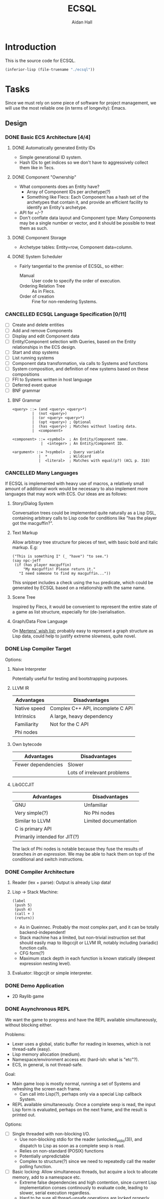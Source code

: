 #+title: ECSQL
#+author: Aidan Hall
#+todo: TODO DOING(!) | DONE(@) CANCELLED(@)
* Introduction
This is the source code for ECSQL.
#+begin_src emacs-lisp
(inferior-lisp (file-truename "./ecsql"))
#+end_src
* Tasks
:PROPERTIES:
:COLUMNS:  %ITEM %PRIORITY %TODO
:END:
Since we must rely on some piece of software for project management,
we will use the most reliable one (in terms of longevity): Emacs.
** Design
*** DONE Basic ECS Architecture [4/4]
:LOGBOOK:
- State "DONE"       from "TODO"       [2024-03-12 Tue 13:03]
:END:

**** DONE Automatically generated Entity IDs
:LOGBOOK:
- State "DONE"       from "DOING"      [2024-02-05 Mon 14:51]
- State "DOING"      from "TODO"       [2024-02-05 Mon 14:51]
:END:
- Simple generational ID system.
- Hash IDs to get indices so we don't have to aggressively collect
  them like in Tecs.
**** DONE Component "Ownership"
:LOGBOOK:
- State "DONE"       from "TODO"       [2024-02-14 Wed 17:15] \\
  Basically copied Mertens's blog post; this isn't an area of focus for
  the project.
:END:
- What components does an Entity have?
  - Array of Component IDs per archetype(?)
  - Something like Flecs: Each Component has a hash set of the
    archetypes that contain it, and provide an efficient facility to
    identify an Entity's archetype.
- API for +/-?
- Don't conflate data layout and Component type: Many Components may
  be a single number or vector, and it should be possible to treat
  them as such.
**** DONE Component Storage
:LOGBOOK:
- State "DONE"       from "DOING"      [2024-02-14 Wed 17:16] \\
  We currently have a single dynamically allocated vector per Column,
  rather than chunks as originally planned. Making the switch would be
  moderately hard, and unlikely to have any apparent effect on
  performance, so we probably won't bother.
- State "DOING"      from "TODO"       [2024-02-05 Mon 14:52]
:END:
- Archetype tables: Entity=row, Component data=column.
**** DONE System Scheduler
:LOGBOOK:
- State "DONE"       from "DOING"      [2024-03-12 Tue 12:50] \\
  Most basic solution, done a few weeks ago.
- State "DOING"      from "TODO"       [2024-02-05 Mon 15:14]
:END:
- Fairly tangential to the premise of ECSQL, so either:
  - Manual :: User code to specify the order of execution.
  - Ordering Relation Tree :: As in Flecs.
  - Order of creation :: Fine for non-rendering Systems.
*** CANCELLED ECSQL Language Specification [0/11]
:LOGBOOK:
- State "CANCELLED"  from "DOING"      [2024-03-12 Tue 12:51] \\
  See the doc string of the ~ecsql~ macro for what little of this was
  necessary. The interface is essentially a Lisp library, and the
  boundary between those and DSLs is blurry at the best of times.
- State "DOING"      from "TODO"       [2024-03-12 Tue 12:51]
:END:
- [ ] Create and delete entities
- [ ] Add and remove Components
- [ ] Display and edit Component data
- [ ] Entity/Component selection with Queries, based on the Entity relationships in the ECS design.
- [ ] Start and stop systems
- [ ] List running systems
- [ ] Component data transformation, via calls to Systems and functions
- [ ] System composition, and definition of new systems based on these compositions
- [ ] FFI to Systems written in host language
- [ ] Deferred event queue
- [ ] BNF grammar

**** BNF Grammar
#+begin_src bnf
<query> ::= (and <query> <query>*)
         |  (not <query>)
         |  (or <query> <query>*)
         |  (opt <query>) ; Optional
         |  (has <query>) ; Matches without loading data.
         |  <component>

<component> ::= <symbol>  ; An Entity/Component name.
             |  <integer> ; An Entity/Component ID.

<argument> ::= ?<symbol>  ; Query variable
            |  *          ; Wildcard
            |  <literal>  ; Matches with equal(p?) (ACL p. 318)
#+end_src

*** CANCELLED Many Languages
:LOGBOOK:
- State "CANCELLED"  from "DOING"      [2024-04-05 Fri 18:10] \\
  Didn't have time for it.
- State "DOING"      from "TODO"       [2024-01-15 Mon 11:06]
:END:
If ECSQL is implemented with heavy use of macros, a relatively small
amount of additional work would be necessary to also implement more
languages that may work with ECS.  Our ideas are as follows:
**** Story/Dialog System
Conversation trees could be implemented quite naturally as a Lisp DSL,
containing arbitrary calls to Lisp code for conditions like "has
the player got the macguffin?".
**** Text Markup
Allow arbitrary tree structure for pieces of text, with basic bold and
italic markup.  E.g:
#+begin_src lisp-data
("This is something I" (_ "have") "to see.")
(say npc-jeff
 (if (has player macguffin)
     "My macguffin! Please return it."
   "I need someone to find my macguffin..."))
#+end_src
This snippet includes a check using the ~has~ predicate, which could
be generated by ECSQL based on a relationship with the same name.
**** Scene Tree
Inspired by Flecs, it would be convenient to represent the entire
state of a game as list structure, especially for (de-)serialisation.
**** Graph/Data Flow Language
On [[https://ajmmertens.medium.com/ecs-from-tool-to-paradigm-350587cdf216][Mertens' wish list]]; probably easy to represent a graph structure as
Lisp data, could help to justify extreme slowness, quite novel.
*** DONE Lisp Compiler Target
:LOGBOOK:
- State "DONE"       from "DOING"      [2024-01-26 Fri 15:36] \\
  Just do the naive interpreter, unless we are /done/ done, with
  everything else, very early.
- State "DOING"      from "TODO"       [2024-01-26 Fri 15:36]
:END:
Options:
**** Naive Interpreter
Potentially useful for testing and bootstrapping purposes.
**** LLVM IR
| Advantages   | Disadvantages                     |
|--------------+-----------------------------------|
| Native speed | Complex C++ API, incomplete C API |
| Intrinsics   | A large, heavy dependency         |
| Familiarity  | Not for the C API                 |
| Phi nodes    |                                   |
**** Own bytecode
| Advantages         | Disadvantages               |
|--------------------+-----------------------------|
| Fewer dependencies | Slower                      |
|                    | Lots of irrelevant problems |
**** LibGCCJIT
| Advantages                    | Disadvantages         |
|-------------------------------+-----------------------|
| GNU                           | Unfamiliar            |
| Very simple(?)                | No Phi nodes          |
| Similar to LLVM               | Limited documentation |
| C is primary API              |                       |
| Primarily intended for JIT(?) |                       |
The lack of Phi nodes is notable because they fuse the results of
branches /in an expression/.  We may be able to hack them on top of
the conditional and switch instructions.
*** DONE Compiler Architecture
:LOGBOOK:
- State "DONE"       from "DOING"      [2024-01-26 Fri 15:36] \\
  Evaluator.  See [[*Lisp Compiler Target]].
- State "DOING"      from "TODO"       [2024-01-26 Fri 15:36]
:END:
1. Reader (lex + parse): Output is already Lisp data!
2. Lisp → Stack Machine:
   #+begin_src lisp-data
     (label
      (push 5)
      (push 4)
      (call + )
      (return))
   #+end_src
   - As in Queinnec.  Probably the most complex part, and it can be
     totally backend-independent!
   - Stack machine has a limited, but non-trivial instruction set that
     should easily map to libgccjit or LLVM IR, notably including
     (variadic) function calls.
   - CFG form(?)
   - Maximum stack depth in each function is known statically (deepest
     expression nesting level).
3. Evaluator: libgccjit or simple interpreter.
*** DONE Demo Application
:LOGBOOK:
- State "DONE"       from "DOING"      [2024-03-12 Tue 12:58] \\
  Extended version of evaluation day demo.
- State "DOING"      from "TODO"       [2024-02-20 Tue 10:39]
:END:
- 2D Raylib game
*** DONE Asynchronous REPL
:LOGBOOK:
- State "DONE"       from "DOING"      [2024-03-12 Tue 12:57] \\
  Done a while ago, in the dumbest way possible.
- State "DOING"      from "TODO"       [2024-03-12 Tue 12:57]
CLOCK: [2024-02-20 Tue 11:28]--[2024-02-20 Tue 11:53] =>  0:25
CLOCK: [2024-02-20 Tue 10:57]--[2024-02-20 Tue 11:22] =>  0:25
:END:
We want the game to progress and have the REPL available
simultaneously, without blocking either.

Problems:
- Lexer uses a global, static buffer for reading in lexemes, which is
  not thread-safe (easy).
- Lisp memory allocation (medium).
- Namespace/environment access etc (hard-ish: what is "etc"?).
- ECS, in general, is not thread-safe.

Goal:
- Main game loop is mostly normal, running a set of Systems and
  refreshing the screen each frame.
  - Can call into Lisp(?), perhaps only via a special Lisp callback
    System.
- REPL available simultaneously. Once a complete sexp is read, the
  input Lisp form is evaluated, perhaps on the next frame, and
  the result is printed out.

Options:
- [ ] Single threaded with non-blocking I/O.
  - Use non-blocking stdio for the reader (unlocked_stdio(3)), and
    dispatch to Lisp as soon as a complete sexp is read.
  - Relies on non-standard (POSIX) functions
  - Potentially unpredictable
  - Complex to structure(?) since we need to repeatedly call the
    reader polling function.
- [ ] Basic locking: Allow simultaneous threads, but acquire a
  lock to allocate memory, add to a namespace etc.
  - Extreme false dependencies and high contention, since current Lisp
    implementation conses continously to evaluate code, leading to
    slower, serial execution regardless.
  - Hard to be sure all thread-unsafe operations are locked properly.
  - Could be viable if we replace the evaluator with a bytecode VM
    that conses less during execution, but we don't have time for that
    now (<2024-02-20 Tue>).
- [ ] Lisp command event queue (cite:
  http://gameprogrammingpatterns.com/event-queue.html)
  - Game code and REPL send Lisp expressions to the event queue to
    evaluate, with a single thread receiving events and executing
    them.
  - Problematic since generating expressions (e.g. while parsing)
    requires consing, so we may need locked cons.
  - Callers often want the result of the expression, so they would
    need to block until their expression was evaluated.
- [X] Global Lisp lock: Public expression evaluation API acquires a
  lock stored in the LispEnv for the duration of evaluation, then
  releases it.
  - Could greatly increase complexity of existing code if all public
    APIs must include locking.
  - A fixed, finite number of places where locking happens (Lisp System
    wrapper System, REPL) makes this feasible.
  - REPL must be written in C.
- [ ] Pause the game to run the REPL, or any Lisp code (giving up):
  - Possibly suitable if I spin it right.
  - Main viable option for evaluation day (<2024-02-21 Wed>).
*** CANCELLED "Safe" Component +/- in Systems
:LOGBOOK:
- State "CANCELLED"  from "DOING"      [2024-02-20 Tue 23:23] \\
  Definitely a distraction
- State "DOING"      from "TODO"       [2024-02-20 Tue 23:19]
:END:
- Deferred change queue
- Due to the way (cached) queries work, we can probably /add/ an
  Entity to an archetype immediately, and put the new Component data
  in the storage allocated for it there.
- Removals are what could lead to "dangling" references, so we can get
  mostly correct behaviour by immediately updating everything so the
  Entity "is in" the new Archetype, but not removing it from the old
  archetype until, for example, the System finished executing.
*** DONE Automated Join/Outer Product/N-wise operations
:LOGBOOK:
- State "DONE"       from "DOING"      [2024-02-28 Wed 16:29] \\
  Implemented sufficiently in ~run_matching_self_join_systems~, and
  associated Components.
- State "DOING"      from "TODO"       [2024-02-28 Wed 16:29]
:END:
- Classic example: Collisions
- Easier if user code is restricted to a specific pair of Entities,
  but that comes at the cost of efficiency.
- Current implementation uses plain indexable arrays for the
  iterators, but it /may/ be possible to manipulate these to handle
  pairs properly.
- *The "hard" problem*: Iterating distinct pairs of Entities (i.e.
  (a, b) and (b, a) should not both occur, and perhaps no (a, a)).
- Doing an outer product on two distinct archetypes is easy: just pass
  2 iterators to the user code, and all pairs are distinct.
  - This is the common case, even when joining a query on itself (as in collisions).
- Can and should this be generalised to N-way outer products?
  - I've only had the occasional need for pairwise operations.
    Operations on 3 or more Entities at once may either be represented
    as pairwise interactions between all Entities involved, or involve
    another mechanism to get at all the Entities in a sensible way.
  - Probably not.
** Implementation
*** DONE Lisp Interpreter [14/14]
:LOGBOOK:
- State "DONE"       from "DOING"      [2024-02-05 Mon 11:04] \\
  We have now implemented a sufficient interpreter to do some
  higher-level ECS stuff with macros, though that depends on having the
  ECS itself, so the primary Lisp implementation is done.
- State "DOING"      from "TODO"       [2024-02-05 Mon 11:04]
:END:
**** DONE Lexer
:LOGBOOK:
- State "DONE"       from "DOING"      [2024-01-11 Thu 18:11] \\
  - Decided against active UTF-8 support, but it would probably work.
  - Treat ~@~ as a stand-alone Token. The parser can easily "look ahead"
    when it gets a ~,~ to see if it should be a normal or splicing
    unquote.
CLOCK: [2024-01-11 Thu 18:04]--[2024-01-11 Thu 18:11] =>  0:07
CLOCK: [2024-01-11 Thu 14:50]--[2024-01-11 Thu 18:04] =>  3:14
- State "DOING"      from "TODO"       [2024-01-11 Thu 14:49]
:END:
- [X] Token type
- [ ] +UTF-8+
This either needs to operate on a string buffer in memory, or a
~FILE*~.  There are platform-dependent ways to access a string buffer
as a ~FILE*~, and many platform-independent operators for ~FILE*~'s,
so we will use ~FILE*~.
**** DONE Lisp Object Physical Representation
:LOGBOOK:
- State "DONE"       from "DOING"      [2024-01-15 Mon 10:26] \\
  We found a reasonable compromise representation.
CLOCK: [2024-01-12 Fri 15:11]--[2024-01-12 Fri 19:26] =>  4:15
CLOCK: [2024-01-11 Thu 18:19]--[2024-01-11 Thu 18:22] =>  0:03
- State "DOING"      from "TODO"       [2024-01-11 Thu 18:18]
:END:
- For this, consider 64-bit integer boxing.
- Notable: There are 12 unused bits in Mertens's Entity
  representation, and we can probably shave off a few bits from the
  generation and Entity, so this could fit inside a NaN box!
- Queinnec: p. 391, tinylisp: p. 7-9

I need a representation for Lisp objects that is simple enough to
manipulate inline with generated LLIR, and reasonably efficient.

***** Constraints/Requirements
- Must represent the following:
  - Standard Lisp types:
  - Vectors (ideally):
  - Entity IDs and relations (require c. 50b):
  - User-defined structs: Pointer to storage, getters, setters;
    Use the ~getelementptr~ LLIR instruction.
  - Archetypes:
  The question is how many of these must be hard-coded into the object
  representation.  If a fundamental structure like Entity IDs can fit
  into an object inline, that allows some decent optimisation of how
  generated code can handle them.
- 64 bits: Biggest easily moveable size.
***** NaN Boxing
- tinylisp/van Engelen
- 51 bits for non-float values
***** Pointer/Int Boxing
- Queinnec, p. 390.
- LSB 1 → integer in upper 63 bits
- LSB 0 → pointer to object union.
- The pointer value is aligned, since the pointee is a large object,
  so 2+ LSBs are 0. The rest of the LSBs can store type info.
- Pointers can be used as-is, but getting the type for non-integers
  requires a separate memory read.  Given the cost of memory access is
  orders of magnitude greater than individual instructions, we should
  include all such metadata in the immediate value, even if it is more
  work to extract.
***** Considerations for my version
- If we need even fewer than 63 bits, we can store more than just
  integers inline.
- If addresses are indices into the Lisp memory pool (useful for
  relocation, etc.), 32- or maybe 48-bit integers would be sufficient,
  and we don't rely on pointer alignment, so the exact position of the
  bits is of less concern.
- The type recognition scheme needs to be simple and non-branching,
  since it will need to run almost continuously.
- 5 bits for Lisp type tag, to ensure we don't run out.
- Definition: An immediate value contains its data, as opposed to an
  indirect value.  The NaN-boxed address in Lisp memory is the
  representation for indirect values.

Discussion: Do the Entity ID types need to be explicitly in the types?
- If they are immediate, Lisp code can manipulate their contents
  highly efficiently.
- This could be achieved equally well by storing them in the integer
  type, right?
- Making them first-class was a primary justification for me building
  my own Lisp at all.
- With them built-in, we gain some protection from user input, since
  they can't so easily supply a garbage integer value: Entity IDs can
  only be generated by the system itself.
- Cost of "blessing" them: Complexity?
- Poor unity of purpose having 5 possible immediate meanings?
***** NaN-Boxed
#+begin_example
+-------------------------------+-----------------------------++
<-------------------- Double  (62b)----------------------------> Value is a valid double as-is!
s111111111111<--------Arbitrary Data Goes Here (46b)------><typ> QNaN boxed. Type
s111111111111<-------Entity (27b)------><---Gen (16b)--><-><typ> Type Flags (c. 3b)
s111111111111<--Comp/Rel T ------(27b)-><-- Rel  (16b)-><-><typ>

Undesirable:
<---------------Integer (63b)--------------------------------->1
#+end_example
***** Non-NaN-Boxed
NaN-boxing incurs an excessive overhead, which especially hurts the
Entity ID representation due to Mertens, which is already squeezed
tightly into 64 bits, especially for relation pairs.  A 5-bit Lisp
object type tag should be sufficient to represent all fundamental
types in the language, while leaving plenty of space for immediate
values.
#+begin_example
+-------------------------------+-----------------------------++
<----------------------Data (59b)-------------------------><typ>
<-------Entity (32b)-----------><---Gen (16b)-->0000000<*-><typ> *Entity type flags (4b)
<--Comp/Rel T ------(32b)------><---Relation (23b)----><--><typ>
<----------------------Integer (59b)----------------------><typ>
<----------------------"Double" (64b)---------------------><typ>
<-----------Index   (43b)-----------------><-Metadata(16b)><typ>
#+end_example
Our double type could be handled specially: the 5 type bits align with
the LSBs of a double's mantissa.  To get the represented value, we
will mask out the type bits instead of shifting.  This allows us to
represent the full range of doubles, with only a moderate loss of
precision.  In reality, it will be easier to just box a 32-bit float
normally, since these are the standard in games anyway.

We only have 23 bits for Entity relationships, but this still allows
8,388,608 different relationships to be represented, which should be
plenty.

A lot of object values will contain a "pointer" to Lisp data (more
likely an index), which may need to be accompanied by some metadata.
The pointer size places an upper bound on how large Lisp memory can be
(including the overhead of uncollected garbage), so we allocate an
excessive 43 bits to it.  The metadata will often be the length of a
slice type (e.g. for arrays), which may not necessarily be in units of
Lisp cells (e.g. for strings).

Pointer+length objects are called fat pointers, and provide numerous
benefits such as creating slices of arrays without having to move the
data.

Strings and symbols should probably be handled differently to keep
things efficient.

The bare essential built-in types are:
- [X] Integer
- [X] Double
- [X] String
- [X] Symbol
- [X] Pair
- [X] Primitive function
- [X] Closure (lambda)
- [ ] Compiled Closure(?)
- [X] Fixed-length vectors(?)
- [X] Struct

We initially used a simple ~typedef~ for the Lisp object type, but
this was error prone, since C was allowing implicit conversions
between integers and Objects, which were invalid.  We replaced this
with a complex union with bit fields, immediately revealed a large
number of such invalid conversions (<2024-02-08 Thu>).
***** Actual Implementation
#+begin_example
+-------------------------------+-----------------------------++
<----------------------Data (59b)-------------------------><typ>
<-------Entity (32b)-----------><---Gen (16b)-->00000000000<typ>
<--Relation Target--(32b)------><---Relation (23b)----><--><typ>
000000000000000000000000000<--------Integer (32b)---------><typ>
000000000000000000000000000<---------Float (32b)----------><typ>
<-----------Index   (43b)-----------------><-Metadata(16b)><typ>
#+end_example
***** Mark-Sweep Tricolour Representation
:PROPERTIES:
:ID:       fd525dbe-1922-4c97-be94-e28b9ed4f106
:END:
#+begin_example
+-------------------------------+-----------------------------++
<----------------------Data (59b)-------------------------**<ty>
<-------Entity (32b)-----------><---Gen (16b)-->0000000000**<ty>
<--Relation Target--(32b)------><---Relation (23b)----><->**<ty>
00000000000000000000000000<---------Integer (32b)-------->**<ty>
00000000000000000000000000<----------Float (32b)--------->**<ty>
<----------Index   (42b)-----------------><-Metadata(16b)>**<ty>
#+end_example
- The ~**~ bits are used to store the mark value of an Object in Lisp
  memory: black, grey or white.

**** DONE Scope, Namespaces etc.
:LOGBOOK:
- State "DONE"       from "DOING"      [2024-01-26 Fri 12:13] \\
  - We have created a trivial implementation of Lisp-3 (variables,
    functions, macros), with lexical scope for variables and only global
    scope for functions and macros.
  - Macros are implemented simply as closures.
- State "DOING"      from "TODO"       [2024-01-22 Mon 10:31]
:END:
- Lexical
- Lisp-1?
  - Lisp-1 is more conceptually elegant, but Lisp-2 may be easier/more
    efficient to compile.
- There's a question of how to implement scopes.  If they aren't
  needed at run-time, it may be acceptable to use a naive alist
  structure.
- Conceptually pure approach: Only implement local/lexical binding
  through lambda parameter lists, though this requires either Lisp-1
  or the "special case" first-position ~lambda~ of Common Lisp.
- Variable-length argument lists are a similar consideration: An
  actual Lisp list in the "AST" can easily be converted to a
  variable-length argument pack in libgccjit.  On the other hand, in
  real Lisps, variable argument lists are treated as actual lists by
  the callee too, so the obvious solution /may/ be sufficient.
  - Solution: Put /all/ the arguments into a list, and for
    variable-length argument lists, make the "rest" parameter the
    ~cdr~ past a certain point.
**** DONE Memory Allocation
:LOGBOOK:
- State "DONE"       from "DOING"      [2024-01-22 Mon 10:31] \\
  Garbage collection is actually quite low-priority, so we can defer it
  until we know we have time for it.
- State "DOING"      from "TODO"       [2024-01-22 Mon 10:31]
:END:
- Allocate in increments of 64-bit cells?
- The /directly referenced/ values of global variables can be placed
  in a "static" data store, though this is a small optimisation.
**** CANCELLED Copying GC
:LOGBOOK:
- State "CANCELLED"  from "TODO"       [2024-01-26 Fri 15:37] \\
  Leaking into a 1GB+ buffer is fine, since GC isn't relevant to the
  project concept.
:END:

**** DONE Pure C Parser
:LOGBOOK:
- State "DONE"       from "DOING"      [2024-01-22 Mon 10:35] \\
  Actually implemented reader macro support with function pointers.  It
  should be possible to write new ones as compiled functions.
- State "DOING"      from "TODO"       [2024-01-22 Mon 10:34]
:END:
- [X] List structure
- [X] Literals
- [X] ~'~, ~`~, ~,~, ~?~
- [ ] ~,@~: Requires more context, and quite niche: won't do.
**** DONE [#C] Parser with Macros
:LOGBOOK:
- State "DONE"       from "DOING"      [2024-01-22 Mon 10:37] \\
  See [[*Pure C Parser]].
- State "DOING"      from "TODO"       [2024-01-22 Mon 10:37]
:END:
Macros are a productivity multiplier that may prove necessary in order
to complete the project on time.
**** CANCELLED [#B] Splicing Unquote
:LOGBOOK:
- State "CANCELLED"  from "TODO"       [2024-01-26 Fri 12:10] \\
  We can use the dot operator to get most of the benefit of this with no
  extra work:
  - ~`(some things are so . ,(or 'cool 'lame))~
  - ~(some things are so cool)~
:END:
- This feature is essential for the ergonomics of a macro system.
- If not implemented "properly" as a reader macro, it would be easy
  enough to hard-code it into a pure C reader.
***** DONE [#C] Read Macros
:LOGBOOK:
- State "DONE"       from "DOING"      [2024-01-22 Mon 10:38] \\
  See [[*Pure C Parser]].
- State "DOING"      from "TODO"       [2024-01-22 Mon 10:38]
:END:
**** CANCELLED Code Generation
:LOGBOOK:
- State "CANCELLED"  from "TODO"       [2024-01-26 Fri 15:38] \\
  Not doing a compiler.
:END:

**** CANCELLED [#C] Optimisations
:LOGBOOK:
- State "CANCELLED"  from "TODO"       [2024-01-26 Fri 15:38] \\
  We don't care about performance.
:END:
- Just turn on the feature in the code generator.
**** DONE REPL
:LOGBOOK:
- State "DONE"       from "DOING"      [2024-01-26 Fri 12:06] \\
  Could be implemented in Lisp instead of C, but this periodic movement
  of control back out of Lisp is a good opportunity to perform garbage
  collection since the Lisp stack is empty at that point, so we only
  need to use global variables as roots.
- State "DOING"      from "TODO"       [2024-01-22 Mon 10:32]
:END:
Basically necessary to the way Lisp should function, including macros.
- [X] Read
- [X] Eval
- [X] Print: This will need extension every time we add a fundamental
  type, but
- [X] Loop
**** DONE Error Handling
:LOGBOOK:
- State "DONE"       from "DOING"      [2024-01-26 Fri 12:05] \\
  Simplistic error message + longjmp is quite sufficient.
- State "DOING"      from "TODO"       [2024-01-22 Mon 10:59]
:END:
Ideally this should be entirely handled by the ~wrong~ function.
Options:
#+attr_org: :radio t
- [ ] Invalid type/error object (de facto approach)
- [X] setjmp/longjump
**** CANCELLED [#C] LValues
:LOGBOOK:
- State "CANCELLED"  from "TODO"       [2024-02-05 Mon 11:02] \\
  This would introduce a very un-Lispy complication to the
  implementation.
:END:
- ~(setf place value)~: ~place~ must be an lvalue.
- In C/libgccjit, lvalues are a subkind of rvalues (normal values).
- Issues:
  - Can't have references to globals, outside Lisp memory.
  - Potential efficiency cost, especially for struct accessors.
**** DONE Struct Types
:LOGBOOK:
- State "DONE"       from "DOING"      [2024-02-14 Wed 17:11] \\
  Lisp can now generate struct types that should have the same alignment
  and padding as equivalent C structs (same member types, in the same
  order).
- State "DOING"      from "TODO"       [2024-02-12 Mon 15:54] \\
  We need to amend this slightly so we can work with packed, C-style
  struct data.
- State "DONE"       from "DOING"      [2024-02-05 Mon 11:02] \\
  Implemented in Lisp as far as possible (only using C to manipulate
  internal representations), with simple 1-cell alignment/size for all
  primitive types.
- State "DOING"      from "TODO"       [2024-02-05 Mon 11:02]
:END:
- Use libgccjit's structs for reflection etc.
Requirements:
- [ ] Getters
- [ ] *Setters*: Do we attempt "generalised variables"? No.
- [ ] Field types: All fundamental types, or struct types(?).
Lisp Representation:
- Storage :: Vector, each member (which *must* be of the provided
  typespec, checked by ~lisp_type_spec_matches~) in a cell.
- Name :: Symbol, bound in the function namespace as a constructor(?).
- Definition :: As below:
  #+begin_src lisp
(defstruct v2
  (x f32)
  (y f32))

(defstruct player
  (rotation f32)
  (name string)
  (pos v2)) ; Recursive structs

(defvar a
  (make-player 90.0 "Aidan" (make-v2 -20.0 42.1)))
=> #*player(90.0 "Aidan" #*v2(-20.0 42.1))

(player-name a)
=> "Aidan"

(set-player-pos-x a 99.9)
a
=> #*player(90.0 "Aidan" #*v2(-20.0 99.9))
  #+end_src
- API :: As below:
  #+begin_src lisp
(node-car (make-node 'a 'b)) ; a
(set-v3f-x v (+ 1 (v3f-x v)))
(set-physics-pos-x player (+ 1 (physics-pos-x player)))
(set-physics-vel player (make-vector 2 2 2))
  #+end_src
- Single Inheritance :: Possibly useful idea: Same members and
  interface as another struct, but considered a distinct type by Lisp.
  - Could be as simple as physically splicing in the struct member
    list from the parent class and dispatching to normal ~defstruct~.
  - Include a cast to the base class.
  - Not in the spirit of, or relevant to, what we are doing.
*** DONE ECS [7/7]
:LOGBOOK:
- State "DONE"       from "TODO"       [2024-03-12 Tue 13:02]
:END:

**** DONE Entity IDs
:LOGBOOK:
- State "DONE"       from "DOING"      [2024-02-09 Fri 12:45] \\
  23-bit unsigned integers.
- State "DOING"      from "TODO"       [2024-02-06 Tue 14:07]
:END:

**** DONE Component Store
:LOGBOOK:
- State "DONE"       from "DOING"      [2024-02-09 Fri 12:52] \\
  As explained by Mertens, the implementation is the same with or
  without relations.
- State "DOING"      from "TODO"       [2024-02-06 Tue 14:07]
:END:
***** Lookup Archetype by Component List
- In Mertens's blog post, which introduces a basic archetype-based
  Component store, he uses C++ stdlib sets and maps, which support
  hashing stdlib data structures, notably including hashing arrays of
  Components to access the correct Archetype.  We have been using
  khash for sets and maps, and it only supports hashing integers and
  null-terminated strings.
- Mertens explains that array hashing is too slow for operations like
  adding or removing one Component in a hot loop: when is the
  ~Component[]~ → ~Archetype~ map actually useful?
- Extend khash to support hashing arrays?  This sounds like a
  disappointingly brute-force solution.
- Naively store Archetypes in an array and search for them?  This
  could yield O(n^2) lookup to find the Archetype for a particular
  Component set, if implemented poorly.
  - This "direct" access is exceptional anyway, so don't worry about
    it being slow!
- One solution could be to limit Component IDs to [1, 255] and
  actually store them in null-terminated strings, but we want to
  implement relationships, and Entities as Components, so we need
  32-bit Component IDs (since they are equivalent to Entity IDs).
- Traverse the Archetype graph by "adding" 1 Component at a time?
  - Doesn't require direct access to the Component list.
  - Requires a path from the empty Archetype to every other, wasting
    memory for the many unused Archetypes.
  - Effectively O(n) /linked list/ traversal, vs O(n) array hashing.
    This could be amortized if Archetype references are reused for
    creating many Entities.
  - This needs to be built initially, however.
***** CANCELLED Columns and Alignment
:LOGBOOK:
- State "CANCELLED"  from "TODO"       [2024-02-09 Fri 12:51] \\
  C automatically pads structs to ensure alignment, so we must solve any
  problems with alignment in struct.lisp.
:END:
- Columns store Component data in packed byte vectors, so it's
  possible we could have alignment problems.  A solution would be to
  add an alignment parameter for registering Component data blocks.
***** Bootstrapping Process
- It's a nice idea to use a "Component Storage" Component to store the alignment and size of a Component, but it makes the initial setup a little awkward, since we need to add it to itself.
- Our solution is as follows:
  1. Create the "Component Storage" Component/Entity (it will go into the empty archetype),
  2. Create the Archetype for Entities with only the "Component Storage" Component, manually specifying the storage parameters in its only Column (which contains the Component Storage data),
  3. Add "Component Storage" to itself, with the appropriate data values.
  4. For all Subsequent Components with storage, simply add the "Component Storage" Component and it will just work™.
**** DONE Queries
:LOGBOOK:
- State "DONE"       from "DOING"      [2024-03-12 Tue 12:59] \\
  - Single-entity queries in C & Lisp,
  - Pairwise queries in C.
CLOCK: [2024-02-20 Tue 12:09]--[2024-02-20 Tue 12:34] =>  0:25
- State "DOING"      from "TODO"       [2024-02-15 Thu 10:42]
:END:
The general API needs to be something like: ~Predicate → Archetype[]~
***** DONE Archetype Iteration Mechanism
:LOGBOOK:
- State "DONE"       from "DOING"      [2024-02-20 Tue 12:10]
- State "DOING"      from "TODO"       [2024-02-20 Tue 12:10]
:END:
We need to be able to efficiently iterate over all the Entities in an
Archetype.
***** DONE Query Representation
:LOGBOOK:
- State "DONE"       from "DOING"      [2024-02-20 Tue 22:42] \\
  See [[*Query Result Representation]]
- State "DOING"      from "TODO"       [2024-02-15 Thu 10:42]
:END:
- Queries may reasonably take the form of Lisp list structure.
- The syntax of Queries is partially defined in design.org in the
  cs310-project repository.
***** DONE Query Result Representation
:LOGBOOK:
- State "DONE"       from "DOING"      [2024-02-20 Tue 22:42] \\
  Straightforwardish, kept abstract to make future changes easy.
CLOCK: [2024-02-16 Fri 15:57]--[2024-02-16 Fri 16:57] =>  1:00
- State "DOING"      from "TODO"       [2024-02-16 Fri 15:57]
:END:
- This informs the capabilities of the query system.
- Generality vs Efficiency?
- How do results and generated Lisp code (with bindings) match up?
Single-archetype queries:
#+begin_src c
struct QueryEntry {
  ArchetypeID archetype;
  /* What column each matched Component with storage is in.
   ,* The alternative is doing a lookup per Component per Archetype,
   ,* which could be alright if fragmentation is low. */
  size columns[];
};
#+end_src
Multiple-archetype Queries:
#+begin_src c
struct QueryEntry {
  ArchetypeID archetypes[];
  /* The Lisp macro or C system author should statically know what archetype to
   * use for each column index lookup. */
  size columns[];
};
#+end_src
***** DONE Lisp Interface
:LOGBOOK:
- State "DONE"       from "DOING"      [2024-03-12 Tue 12:58] \\
  See ~select~ and ~ecsql~ in query.lisp.
- State "DOING"      from "TODO"       [2024-03-12 Tue 12:58]
:END:

**** DONE Systems
:LOGBOOK:
- State "DONE"       from "DOING"      [2024-03-12 Tue 12:59] \\
  - Straightforward approach taken.
  - System data is stored as Components.
- State "DOING"      from "TODO"       [2024-03-12 Tue 12:59]
:END:
- Iteration over Archetypes:
  1. User supplies a function to the ECS.
  2. The ECS calls that function once for each matched (set of) Archetype(s)
**** DONE [#C] Relationships
:LOGBOOK:
- State "DONE"       from "DOING"      [2024-02-28 Wed 11:31] \\
  We have a very dumb form of relationships, e.g. no wildcards, but
  we're at the point of dimishing returns for this feature that is
  tangential to the focus of this project.
- State "DOING"      from "TODO"       [2024-02-09 Fri 19:19]
:END:
- Is this essential?
- What is the simplest form of relationships I could implement?
***** Mertens' Roadmap, Culled
https://ajmmertens.medium.com/a-roadmap-to-entity-relationships-5b1d11ebb4eb

Mertens describes the first 5 steps as sufficient to produce a
rudimentary implementation of relationships, with an estimated time to
implement of 16 weeks.
1. [X] Components as entities
2. [ ] Observers
3. [X] Relationship pairs in archetype storage
4. [ ] Relationship component data storage: Flecs makes this highly
   complex with a sequence of rules that are tried.  We can probably
   find a "worse" compromise set of rules, or exclude this feature
   altogether.  Example compromise rules:
   1. Never create storage for the first element.
   2. Create the storage for the second element iff it's a non-tag
      type:
      - ~e.add(apples, eats, {2})~
      - ~e.add(parent, childOf)~
   Or:
   1. Include a tag bit in the pair representation.
   2. Associate with type of first element, iff tag bit is 0.
   This might not work, since that tag bit isn't representable
   in the Query DSL syntax:
   - ~(child-of parent)~,
   - ~((eats 2) apples)~
   In any case, we can simply add any data we want to one of the
   entities in the relationship.
5. [X] Wildcard queries: Looks impressive, and Mertens doesn't even
   consider it especially hard, at "merely" 2 weeks.
6. [X] Component index
7. [ ] Cleanup: Important, but we must find a simplified approach if
   we are to consider implementing it.
8. [ ] Cleanup Traits
9. [ ] Multi-source queries
10. [ ] Relationship traversal
11. [ ] Query cache revalidation
12. [ ] Breadth first traversal
13. [ ] Uncached queries
14. [ ] Multi component observers
15. [ ] Event propagation
16. [ ] Empty table optimisation
17. [ ] Garbage collection
18. [ ] Rule engine
19. [ ] Exclusive relationships
20. [ ] Inheritance
21. [X] Query DSL
***** My Approach
- For starters, relationship components seem like a mostly unnecessary
  feature.
- How much could we hand off to a working Lisp implementation?
  - Notably, garbage collection?!
- Value trade-off of allowing an Entity to have the same relation to
  two distinct Entities?
  - Better to allow it.
**** DONE [#A] Lisp API
:LOGBOOK:
- State "DONE"       from "DOING"      [2024-03-12 Tue 13:00] \\
  Pretty nice, with a whole load of macros.
- State "DOING"      from "TODO"       [2024-02-14 Wed 17:13] \\
  Current implementation:
  ~(set-v3-x (ecs-get player Velocity) 3)~
:END:
- We should provide a flexible API, so new features/applications can
  be built entirely in Lisp.
- Is a Lisp callback API ("for each Entity") sensible? Does a
  facsimile crafted with macros make more sense?
- Need to find a good way to make it terse: Lisp code interfacing with
  strong types can quickly become annoying to read and write:
  - Bad:
    ~(set-x (get-vec (get-velocity entity)) 3)~
  - Better:
    ~(setf (x (velocity entity)) 3)~
  - Better still:
    ~(setf (x velocity) 3)~, with velocity bound as an "lvalue" with
    macro/codegen sorcery.
  - ~(setf velocity [3 0 0])~
- Trying to produce a nice API like one would have in C may be the
  wrong approach: Allow the C plumbing API to be awful, and build nice
  ones on top of that?
***** DONE Accessing ECS Data from Lisp
:LOGBOOK:
- State "DONE"       from "DOING"      [2024-02-14 Wed 17:14] \\
  We chose option 1, since it was so simple to implement. Since the
  implementation exists just in the definition of Object and
  lisp_cell_at, we can easily change it later if necessary.
- State "DOING"      from "TODO"       [2024-02-14 Wed 17:14]
:END:
- The first, most basic problem is that ECS data isn't stored in, or
  aligned to, Lisp memory.
- Can't store Columns in Lisp memory since GC they need fairly
  frequent, large allocations, which wouldn't be friendly to our
  "garbage collection strategy".
Options:
1. Store pointers in Lisp memory and use double indirection
   - Inefficient(?), but easy to implement.
     - Possibly not so inefficient if we're iterating over arrays?
   - Need to keep track of the type.
   - Implicit assumption that structs are at least 64-bit aligned?
     - Hopefully not necessary (appeal of double indirection)
   - Can't store raw pointers for "a long time", since Columns (and
     Archetypes) may get reallocated.
   - Possible implementations:
     - Add a flag bit to index boxes that
       indicates extra indirection, or a small number (2-4 bits) to
       indicate the number of times to indirect?
     - Negative indices indicate 1 level of indirection.
       - Breaks the assumption that we can simply add to an index to
         get an index for data at that offset, "for free", but that
         was probably incorrectly API use to begin with.  It was a
         mechanical fix to handle these cases properly.
2. Store Columns next to Lisp memory, and just use indices that reach
   out to them.
   - Error prone, and won't work with data at less than 64
     bits of alignment.
3. Support LValues
4. Custom addressing mode (not based on boxed indices) for Entities.
   - E.g. boxed tuple: (ArchetypeID, Column, Row, Offset/B)
     - Tight squeeze
     - 16 + 16 + 16
   - Greater complexity, and creates a hard distinction between
     structs inside and outside Lisp memory.
**** DONE Structs and Components
:LOGBOOK:
- State "DONE"       from "DOING"      [2024-02-19 Mon 14:33] \\
  Just used existing Lisp struct reflection mechanism.
- State "DOING"      from "TODO"       [2024-02-07 Wed 17:38]
:END:
- It should be possible to implement Lisp structs in such a way that
  they blend with the ECS.  [[https://ajmmertens.medium.com/doing-a-lot-with-a-little-ecs-identifiers-25a72bd2647][Mertens proposes an approach to this.]]
- Struct metadata relation:
  - Name (symbol?) & type per struct member.
    This would be the maximally ECS'd option.
  - Reference to an entry in my existing Lisp struct metadata table.
    This may require less work, but isn't as conceptually elegant.
***** Struct/Component Reflection Data in the ECS
As described by Mertens, have a "Struct" Component that contains
reflection data.  Adding it to a Component Entity associates that
reflection data with the data stored for that Component type.

Reflection data includes:
- Size of the whole Component,
- Alignment of the whole Component,
- Information about sub-structure.

The ECS itself only needs the size and alignment for manipulating
Component data: it just works with bytes and pointers.
The information about sub-structure is only needed in Lisp.
Sub-structure means the set of struct members, and the following
information about each:
- Offset from the start of the struct,
- Type: A Component, with its own Reflection data Component(s)
  - Size,
  - Alignment,
  - Name,


A bar to hit for supporting general and useful structures could be to
support structs that contain structs.  Alternatively, we could rigidly
require that a struct only contains primitive types, and use separate
Components to group them together.  That would probably be
unnecessarily restrictive, and there are many plausible Components
such as "Transform" that would contain multiple vectors/matrices for
position and orientation.

*** DONE Utility DSLs [3/3]
:LOGBOOK:
- State "DONE"       from "DOING"      [2024-03-12 Tue 13:02]
- State "DOING"      from "TODO"       [2024-03-12 Tue 13:02]
:END:

**** DONE ecsql
:LOGBOOK:
- State "DONE"       from              [2024-02-28 Wed 11:33]
:END:
- Dispatch a query once, and run some code a single time on each
  result.
**** DONE ecs-new-system
:LOGBOOK:
- State "DONE"       from "DOING"      [2024-02-28 Wed 11:34]
- State "DOING"      from "TODO"       [2024-02-28 Wed 11:34]
:END:
- Take a Query, function, and set of Components to add to a new
  system, that is immediately created and can start running in the
  game loop.
**** DONE Scene Definition Macros
:LOGBOOK:
- State "DONE"       from "DOING"      [2024-03-12 Tue 13:00] \\
  Done a few weeks ago, and extended
CLOCK: [2024-02-28 Wed 12:08]--[2024-02-28 Wed 12:33] =>  0:25
CLOCK: [2024-02-28 Wed 11:36]--[2024-02-28 Wed 12:01] =>  0:25
- State "DOING"      from "TODO"       [2024-02-28 Wed 11:36]
:END:
Short-hand macros to make it easier and quicker to define (and
manipulate) initial scene data.
- [X] ~ecs-add*~
- [X] ~ecs-create~
*** DONE Documentation
:LOGBOOK:
- State "DONE"       from "TODO"       [2024-03-12 Tue 13:01] \\
  We implemented docstrings, with user-specifiable and auto-generated
  documentation for most notable Lisp code.
:END:

*** TODO Garbage Collection
- [ ] Use mark-sweep collection so we don't have to modify Objects.
- [ ] Use [[id:fd525dbe-1922-4c97-be94-e28b9ed4f106][Mark-Sweep Tricolour Representation]] for Objects.
- [ ] Use a "contexts" array in LispEnv to keep track of live
  evaluation contexts.
  - Allocate a new context in eval, and deallocate at the end.
  - Could *possibly* work as (a) stack(s), with some hacking.
  - The fact that ~wrong~ sort of "works" with the hard-coded
    assumption that there's always a single correct ~error_loc~, we
    can probably hack it to make sure contexts are cleaned up
    properly.
    - [ ] Properly handle errors in Lisp run in the main game thread?
- [ ] Generate an array of (# objects) offsets into struct types where
  Objects are stored.
- It might actually be easier to fully commit and implement explicit
  support for multiple concurrent Lisp threads.
**** Tracking Execution Contexts
Options:
- Pass a reference to the contexts array around the evaluation functions
- Use an execution context wrapper struct (holding said reference)
** Improvement Ideas
- Lisp system function argument list can be constructed once, with
  stored pointers at known places
  - Modify the stored pointers (+= sizeof(Component)) for each
    iteration
* Development Notes
** Recurring Bugs
*** Junk in unused bits of ~Object~
- For consistency, unused bits of an Object should be zeroed.
- This ensures that two Objects that store the same value are
  bit-for-bit identical, so we can use the cheap C ~==~ operator to
  implement ~(eq)~ in Lisp.
** Evaluation Day Survey Results
- Survey: https://docs.google.com/forms/d/1vUGaDhqMAvydt-CoOt62zEJN7ihMKbf38fNVJE4KdlI/edit
- We only got 0-2 responses per question, with the only helpful
  suggestion being adding documentation or a tutorial to make the
  system easier to use.
** The Need for Garbage Collection
At the time of writing (<2024-03-01 Fri>) the system consumes 8GB of
memory at 60FPS in 5 minutes, which is not long enough for the demo.
Considering the functionality of the system is mostly complete, we can
now strongly consider implementing a garbage collector.
